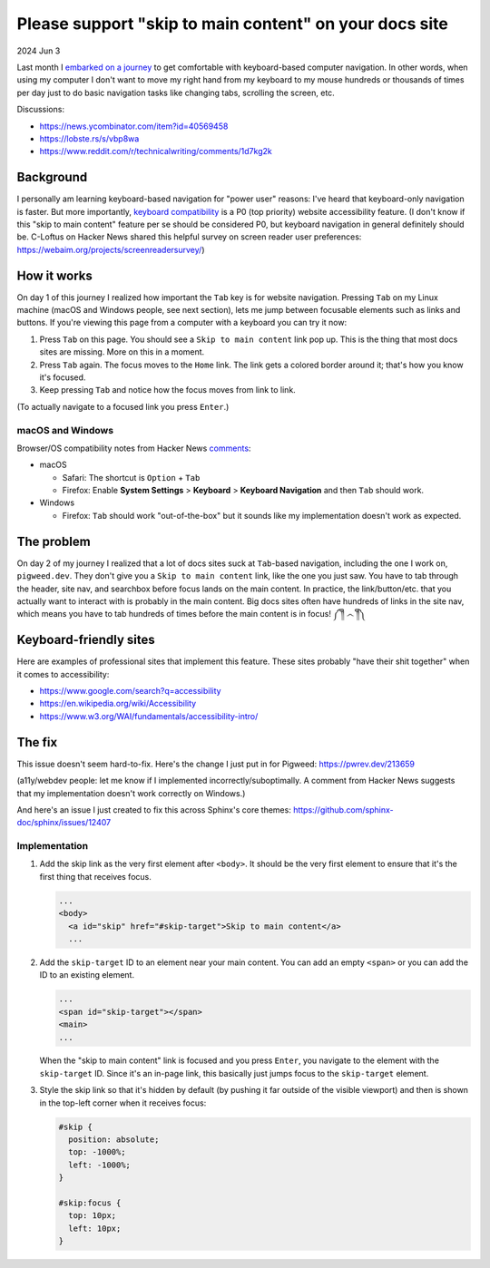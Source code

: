 .. _skip-to-main-content:

=======================================================
Please support "skip to main content" on your docs site
=======================================================

2024 Jun 3

.. _embarked on a journey: https://biodigitaljazz.net/blog/pcrowdoodle.html

Last month I `embarked on a journey`_ to get comfortable with keyboard-based
computer navigation. In other words, when using my computer I don't want to
move my right hand from my keyboard to my mouse hundreds or thousands of times
per day just to do basic navigation tasks like changing tabs, scrolling the
screen, etc.

Discussions:

* https://news.ycombinator.com/item?id=40569458
* https://lobste.rs/s/vbp8wa
* https://www.reddit.com/r/technicalwriting/comments/1d7kg2k

----------
Background
----------

I personally am learning keyboard-based navigation for "power user" reasons:
I've heard that keyboard-only navigation is faster. But more importantly,
`keyboard compatibility <https://www.w3.org/WAI/perspective-videos/keyboard/>`_
is a P0 (top priority) website accessibility feature. (I don't know if this
"skip to main content" feature per se should be considered P0, but keyboard
navigation in general definitely should be. C-Loftus on Hacker News shared this
helpful survey on screen reader user preferences: https://webaim.org/projects/screenreadersurvey/)

------------
How it works
------------

On day 1 of this journey I realized how important the ``Tab`` key is for
website navigation. Pressing ``Tab`` on my Linux machine (macOS and Windows
people, see next section), lets me jump between focusable elements
such as links and buttons. If you're viewing this page from a computer with
a keyboard you can try it now:

1. Press ``Tab`` on this page. You should see a ``Skip to main content``
   link pop up. This is the thing that most docs sites are missing. More on
   this in a moment.
2. Press ``Tab`` again. The focus moves to the ``Home`` link. The link
   gets a colored border around it; that's how you know it's focused.
3. Keep pressing ``Tab`` and notice how the focus moves from link to link.

(To actually navigate to a focused link you press ``Enter``.)

macOS and Windows
=================

.. _comments: https://news.ycombinator.com/item?id=40569458

Browser/OS compatibility notes from Hacker News `comments`_:

* macOS

  * Safari: The shortcut is ``Option`` + ``Tab``

  * Firefox: Enable **System Settings** > **Keyboard** > **Keyboard Navigation**
    and then ``Tab`` should work.

* Windows

  * Firefox: ``Tab`` should work "out-of-the-box" but it sounds like my
    implementation doesn't work as expected.

-----------
The problem
-----------

On day 2 of my journey I realized that a lot of docs sites suck at
``Tab``-based navigation, including the one I work on, ``pigweed.dev``. They don't
give you a ``Skip to main content`` link, like the one you just saw. You have
to tab through the header, site nav, and searchbox before focus lands on the main
content. In practice, the link/button/etc. that you actually want to interact with
is probably in the main content. Big docs sites often have hundreds of links in the
site nav, which means you have to tab hundreds of times before the main content
is in focus! ༼ ༎ຶ ෴ ༎ຶ༽

-----------------------
Keyboard-friendly sites
-----------------------

Here are examples of professional sites that implement this feature. These sites
probably "have their shit together" when it comes to accessibility:

* https://www.google.com/search?q=accessibility
* https://en.wikipedia.org/wiki/Accessibility
* https://www.w3.org/WAI/fundamentals/accessibility-intro/

-------
The fix
-------

This issue doesn't seem hard-to-fix. Here's the change I just put in for
Pigweed: https://pwrev.dev/213659

(a11y/webdev people: let me know if I implemented incorrectly/suboptimally.
A comment from Hacker News suggests that my implementation doesn't work
correctly on Windows.)

And here's an issue I just created to fix this across Sphinx's core themes:
https://github.com/sphinx-doc/sphinx/issues/12407

Implementation
==============

1. Add the skip link as the very first element after ``<body>``. It should
   be the very first element to ensure that it's the first thing that
   receives focus.

   .. code-block:: html

      ...
      <body>
        <a id="skip" href="#skip-target">Skip to main content</a>
        ...

2. Add the ``skip-target`` ID to an element near your main content. You can
   add an empty ``<span>`` or you can add the ID to an existing element.

   .. code-block:: html

      ...
      <span id="skip-target"></span>
      <main>
      ...

   When the "skip to main content" link is focused and you press ``Enter``,
   you navigate to the element with the ``skip-target`` ID. Since it's
   an in-page link, this basically just jumps focus to the ``skip-target``
   element.

3. Style the skip link so that it's hidden by default (by pushing it far outside
   of the visible viewport) and then is shown in the top-left corner when it receives focus:

   .. code-block:: css

      #skip {
        position: absolute;
        top: -1000%;
        left: -1000%;
      }

      #skip:focus {
        top: 10px;
        left: 10px;
      }
